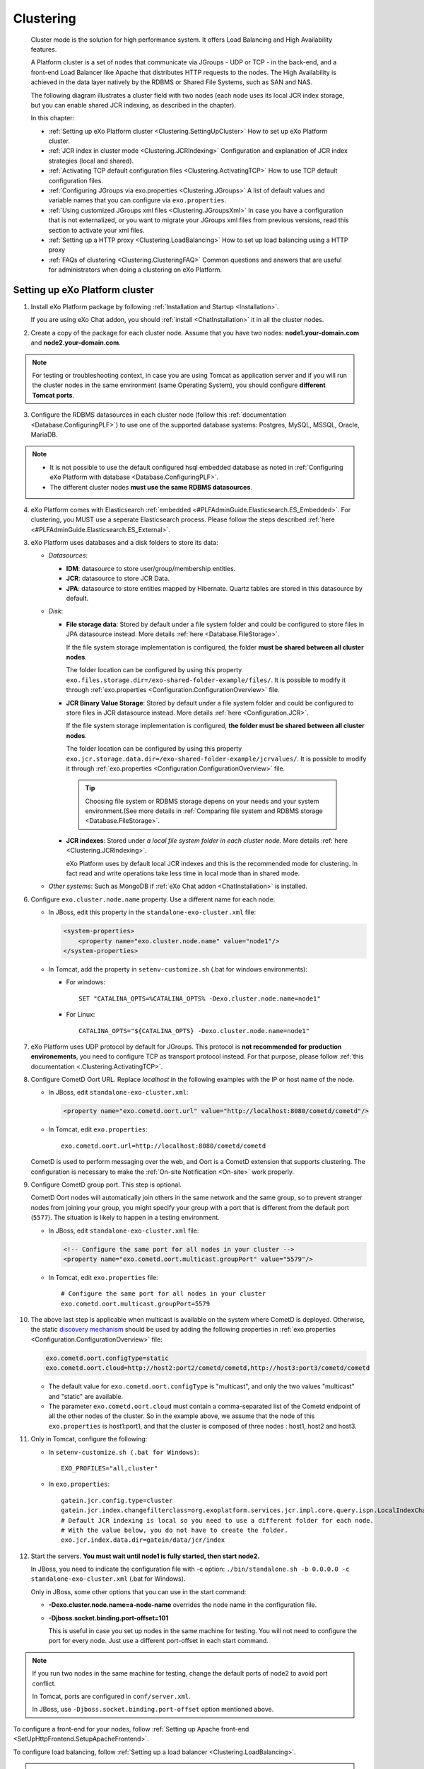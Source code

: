 .. _Clustering:

###########
Clustering
###########


    Cluster mode is the solution for high performance system. It offers
    Load Balancing and High Availability features.

    A Platform cluster is a set of nodes that communicate via JGroups -
    UDP or TCP - in the back-end, and a front-end Load Balancer like
    Apache that distributes HTTP requests to the nodes. The High
    Availability is achieved in the data layer natively by the RDBMS or
    Shared File Systems, such as SAN and NAS.

    The following diagram illustrates a cluster field with two nodes
    (each node uses its local JCR index storage, but you can enable
    shared JCR indexing, as described in the chapter).

    |image0|

    In this chapter:

    -  :ref:`Setting up eXo Platform cluster <Clustering.SettingUpCluster>`
       How to set up eXo Platform cluster.

    -  :ref:`JCR index in cluster mode <Clustering.JCRIndexing>`
       Configuration and explanation of JCR index strategies (local and
       shared).

    -  :ref:`Activating TCP default configuration files <Clustering.ActivatingTCP>`
       How to use TCP default configuration files.

    -  :ref:`Configuring JGroups via exo.properties <Clustering.JGroups>`
       A list of default values and variable names that you can
       configure via ``exo.properties``.

    -  :ref:`Using customized JGroups xml files <Clustering.JGroupsXml>`
       In case you have a configuration that is not externalized, or you
       want to migrate your JGroups xml files from previous versions,
       read this section to activate your xml files.

    -  :ref:`Setting up a HTTP proxy <Clustering.LoadBalancing>`
       How to set up load balancing using a HTTP proxy

    -  :ref:`FAQs of clustering <Clustering.ClusteringFAQ>`
       Common questions and answers that are useful for administrators
       when doing a clustering on eXo Platform.
       
.. _Clustering.SettingUpCluster:

================================
Setting up eXo Platform cluster
================================

1. Install eXo Platform package by following :ref:`Installation and Startup <Installation>`.

   If you are using eXo Chat addon, you should :ref:`install <ChatInstallation>`
   it in all the cluster nodes.

2. Create a copy of the package for each cluster node. Assume that you 
   have two nodes: **node1.your-domain.com** and **node2.your-domain.com**.

.. note:: For testing or troubleshooting context, in case you are using 
          Tomcat as application server and if you will run the cluster 
          nodes in the same environment (same Operating System), you 
          should configure **different Tomcat ports**.

3. Configure the RDBMS datasources in each cluster node (follow this
   :ref:`documentation <Database.ConfiguringPLF>`) to use one of the 
   supported database systems: Postgres, MySQL, MSSQL, Oracle, MariaDB.

.. note:: -  It is not possible to use the default configured hsql embedded database as noted in :ref:`Configuring eXo Platform with database <Database.ConfiguringPLF>`.

		  -  The different cluster nodes **must use the same RDBMS datasources**.

4. eXo Platform comes with Elasticsearch :ref:`embedded <#PLFAdminGuide.Elasticsearch.ES_Embedded>`. 
   For clustering, you MUST use a seperate Elasticsearch process. Please 
   follow the steps described :ref:`here <#PLFAdminGuide.Elasticsearch.ES_External>`.

3. eXo Platform uses databases and a disk folders to store its data:

   -  *Datasources*:

      -  **IDM**: datasource to store user/group/membership entities.

      -  **JCR**: datasource to store JCR Data.

      -  **JPA**: datasource to store entities mapped by Hibernate. Quartz
         tables are stored in this datasource by default.

   -  *Disk*:

      -  **File storage data**: Stored by default under a file system
         folder and could be configured to store files in JPA datasource
         instead. More details :ref:`here <Database.FileStorage>`.

         If the file system storage implementation is configured, the
         folder **must be shared between all cluster nodes**.

         The folder location can be configured by using this property
         ``exo.files.storage.dir=/exo-shared-folder-example/files/``. 
         It is possible to modify it through
         :ref:`exo.properties <Configuration.ConfigurationOverview>` file.

      -  **JCR Binary Value Storage**: Stored by default under a file
         system folder and could be configured to store files in JCR
         datasource instead. More details :ref:`here <Configuration.JCR>`.

         If the file system storage implementation is configured, **the
         folder must be shared between all cluster nodes**.

         The folder location can be configured by using this property
         ``exo.jcr.storage.data.dir=/exo-shared-folder-example/jcrvalues/``.
         It is possible to modify it through
         :ref:`exo.properties <Configuration.ConfigurationOverview>` file.

	.. tip:: Choosing file system or RDBMS storage depens on your needs and your system environment.(See more details in :ref:`Comparing file system and RDBMS storage <Database.FileStorage>`.

      -  **JCR indexes**: Stored under *a local file system folder in each
         cluster node*. More details :ref:`here <Clustering.JCRIndexing>`.

         eXo Platform uses by default local JCR indexes and this is the
         recommended mode for clustering. In fact read and write operations
         take less time in local mode than in shared mode.

   -  *Other systems*: Such as MongoDB if :ref:`eXo Chat addon <ChatInstallation>`
      is installed.
 
6. Configure ``exo.cluster.node.name`` property. Use a different name 
   for each node:

   -  In JBoss, edit this property in the ``standalone-exo-cluster.xml``
      file:

      .. code:: xml

            <system-properties>
                <property name="exo.cluster.node.name" value="node1"/>
            </system-properties>
                           

   -  In Tomcat, add the property in ``setenv-customize.sh`` (.bat for
      windows environments):

      -  For windows:

         ::

             SET "CATALINA_OPTS=%CATALINA_OPTS% -Dexo.cluster.node.name=node1"

      -  For Linux:

         ::

             CATALINA_OPTS="${CATALINA_OPTS} -Dexo.cluster.node.name=node1"

7. eXo Platform uses UDP protocol by default for JGroups. This protocol 
   is **not recommended for production environements**, you need to 
   configure TCP as transport protocol instead. For that purpose, please 
   follow :ref:`this documentation <.Clustering.ActivatingTCP>`.

8. Configure CometD Oort URL. Replace *localhost* in the following 
   examples with the IP or host name of the node.

   -  In JBoss, edit ``standalone-exo-cluster.xml``:

      .. code:: xml

          <property name="exo.cometd.oort.url" value="http://localhost:8080/cometd/cometd"/>

   -  In Tomcat, edit ``exo.properties``:

      ::

          exo.cometd.oort.url=http://localhost:8080/cometd/cometd

   CometD is used to perform messaging over the web, and Oort is a CometD
   extension that supports clustering. The configuration is necessary to
   make the :ref:`On-site Notification <On-site>` work properly.

9. Configure CometD group port. This step is optional.

   CometD Oort nodes will automatically join others in the same network 
   and the same group, so to prevent stranger nodes from joining your 
   group, you might specify your group with a port that is different 
   from the default port (``5577``). The situation is likely to happen 
   in a testing environment.

   -  In JBoss, edit ``standalone-exo-cluster.xml`` file:

      .. code:: xml

          <!-- Configure the same port for all nodes in your cluster -->
          <property name="exo.cometd.oort.multicast.groupPort" value="5579"/>

   -  In Tomcat, edit ``exo.properties`` file:

      ::

          # Configure the same port for all nodes in your cluster
          exo.cometd.oort.multicast.groupPort=5579

10. The above last step is applicable when multicast is available on the
    system where CometD is deployed. Otherwise, the static `discovery mechanism <https://docs.cometd.org/current/reference/#_static_discovery_configuration>`__
    should be used by adding the following properties in :ref:`exo.properties <Configuration.ConfigurationOverview>`
    file:

    .. code:: xml

        exo.cometd.oort.configType=static
        exo.cometd.oort.cloud=http://host2:port2/cometd/cometd,http://host3:port3/cometd/cometd

    -  The default value for ``exo.cometd.oort.configType`` is 
       "multicast", and only the two values "multicast" and "static" are 
       available.

    -  The parameter ``exo.cometd.oort.cloud`` must contain a
       comma-separated list of the Cometd endpoint of all the other 
       nodes of the cluster. So in the example above, we assume that the 
       node of this ``exo.properties`` is host1:port1, and that the 
       cluster is composed of three nodes : host1, host2 and host3.

11. Only in Tomcat, configure the following:

    -  In ``setenv-customize.sh (.bat for Windows)``:

       ::

           EXO_PROFILES="all,cluster"

    -  In ``exo.properties``:

       ::

           gatein.jcr.config.type=cluster
           gatein.jcr.index.changefilterclass=org.exoplatform.services.jcr.impl.core.query.ispn.LocalIndexChangesFilter
           # Default JCR indexing is local so you need to use a different folder for each node.
           # With the value below, you do not have to create the folder.
           exo.jcr.index.data.dir=gatein/data/jcr/index

12. Start the servers. **You must wait until node1 is fully started, 
    then start node2.**

    In JBoss, you need to indicate the configuration file with -c option:
    ``./bin/standalone.sh -b 0.0.0.0 -c standalone-exo-cluster.xml`` 
    (.bat for Windows).

    Only in JBoss, some other options that you can use in the start command:

    -  **-Dexo.cluster.node.name=a-node-name** overrides the node name 
       in the configuration file.

    -  **-Djboss.socket.binding.port-offset=101**

       This is useful in case you set up nodes in the same machine for
       testing. You will not need to configure the port for every node. 
       Just use a different port-offset in each start command.

.. note:: If you run two nodes in the same machine for testing, change the default ports of node2 to avoid port conflict.

		  In Tomcat, ports are configured in ``conf/server.xml``.

		  In JBoss, use ``-Djboss.socket.binding.port-offset`` option mentioned above.

To configure a front-end for your nodes, follow :ref:`Setting up Apache front-end <SetUpHttpFrontend.SetupApacheFrontend>`.

To configure load balancing, follow :ref:`Setting up a load balancer <Clustering.LoadBalancing>`.

.. note:: eXo Platform only supports sticky session mode for clustering (no session replication). This must be configured in the load balancer configuration.
       

.. _Clustering.JCRIndexing:

=========================
JCR index in cluster mode
=========================

.. note:: eXo Platform uses local JCR index by default. You can switch between local index and shared index by configuration.

The local indexing is defaulted for simplifying configuration. Each
strategy has its pros and cons. Here is brief of their characteristics,
but it is strongly recommended you read the given links for better
understanding:

-  **Local indexing**: Each node manages its own local index storage.
   The "documents" (to be indexed) are replicated within nodes.

   "Documents" are Lucene term that means a block of data ready for
   indexing. The same "documents" are replicated between nodes and each
   node locally indexes it, so the local indexes are updated for the
   running nodes.

   There are additional mechanisms for a new node that starts for the
   first time to initiate its local index, and for a node joining the
   cluster after downtime to update its local index.

   Read :ref:`this link <#JCR.QueryHandlerConfiguration.Configuration.Cluster-readyIndexingStrategies.LocalIndex>`
   for details.

-  **Shared indexing**: Every node has read access to a shared index and
   has its own in-memory index. A single "coordinator" node is
   responsible for pulling in-memory indexes and updating the shared
   index.

   It allows searching for newly added content immediately. However,
   there are rare cases that search result is different between nodes
   for a while.

   Read :ref:`this link <#JCR.QueryHandlerConfiguration.Configuration.Cluster-readyIndexingStrategies.SharedIndex>`
   for details.

For LOCAL INDEXING, the index directory should be a local path for each
node. In JBoss it is set already by default:

.. code:: xml

    <property name="exo.jcr.index.data.dir" value="${exo.jcr.data.dir}/index"/>

But for Tomcat, you need to set it yourself, in ``exo.properties`` file:

::

    exo.jcr.index.data.dir=gatein/data/jcr/index

If you want to use a SHARED INDEX for every node:

Enable the profile *cluster-index-shared*.

-  In JBoss, edit
   ``$PLATFORM_JBOSS_HOME/standalone/configuration/standalone-exo-cluster.xml``:

   .. code:: xml

       <property name="exo.profiles" value="all,cluster,cluster-index-shared"/>

-  In Tomcat, edit ``setenv-customize.sh`` (.bat for Windows, see
   :ref:`Customizing environment variables <CustomizingEnvironmentVariables>`):

   ::

       EXO_PROFILES="all,cluster,cluster-index-shared"

Set the index directory (``exo.jcr.index.data.dir``) to a network
sharing path.

-  In JBoss, edit
   ``$PLATFORM_JBOSS_HOME/standalone/configuration/standalone-exo-cluster.xml``:

   .. code:: xml

       <property name="exo.jcr.index.data.dir" value="${exo.shared.dir}/jcr/index"/>

-  In Tomcat, if you do not configure it, ``exo.jcr.index.data.dir`` is
   already set to a sub-folder of the shared directory ``EXO_DATA_DIR``.
   It is done in ``setenv.*``:

   ::

       CATALINA_OPTS="$CATALINA_OPTS -Dexo.jcr.index.data.dir=\"${EXO_DATA_DIR}/jcr/index\""

   You can override it in ``exo.properties``:

   ::

       exo.jcr.index.data.dir=/path/of/a/shared/folder/for/all/nodes

.. _Clustering.ActivatingTCP:

==========================================
Activating TCP default configuration files
==========================================

The default protocol for JGroups is UDP. However, TCP is still
pre-configured in
``platform-extension-config.jar!/conf/platform/jgroups`` and you can
simply activate it.

The files contain externalized variable names and default values for
TCP. In case you want to use TCP instead of UDP, it is recommended that
you activate those files and, if you need to, change the default
settings via ``exo.properties``. See :ref:`Configuration overview <Configuration.ConfigurationOverview>` 
for the ``exo.properties`` file.

To activate TCP default configuration files, enable the profile
``cluster-jgroups-tcp``:

-  In JBoss, edit ``standalone-exo-cluster.xml``:

   .. code:: xml

       <system-properties>
           ...
           <property name="exo.profiles" value="all,cluster,cluster-jgroups-tcp"/>
           ...
       </system-properties>

-  In Tomcat, edit ``setenv-customize.sh`` (.bat for Windows, see :ref:`Customizing environment variables <CustomizingEnvironmentVariables>`):

   ::

       EXO_PROFILES="all,cluster,cluster-jgroups-tcp"

When switching to use TCP instead of UDP, you need to add some
properties in ``exo.properties``:

::

    # Assume node1 is 192.168.1.100 and node2 is 192.168.1.101. Here is configuration for node1:

    exo.jcr.cluster.jgroups.tcp.bind_addr=192.168.1.100
    exo.jcr.cluster.jgroups.tcpping.initial_hosts=192.168.1.100[7800],192.168.1.101[7800]

    exo.idm.cluster.jgroups.tcp.bind_addr=192.168.1.100
    exo.idm.cluster.jgroups.tcpping.initial_hosts=192.168.1.100[7900],192.168.1.101[7900]


.. _Clustering.JGroups:

======================================
Configuring JGroups via exo.properties
======================================

JGroups configuration is externalized for both JCR and IDM. In this
section you find a list of default values and externalized variables
that you can configure via ``exo.properties``. See :ref:`Configuration overview <Configuration.ConfigurationOverview>`
for the ``exo.properties`` file.

It is recommended you configure JGroups via ``exo.properties``. Only
when the variables are not enough, or when migrating from previous
versions you want to re-use your JGroups xml files, you will customize
JGroups xml files as described in :ref:`next section <Clustering.JGroupsXml>`.

.. _Clustering.JGroups.JCR.UDP:

UDP configuration for JCR
~~~~~~~~~~~~~~~~~~~~~~~~~~~

+-----------------------+--------------+---------------------------------------+
| JGroups name          | Default      | eXo variable                          |
|                       | value        |                                       |
+=======================+==============+=======================================+
| **UDP**               |              |                                       |
+-----------------------+--------------+---------------------------------------+
| singleton\_name       | exo-transpor | exo.jcr.cluster.jgroups.udp.singleton |
|                       | t-udp        | \_name                                |
+-----------------------+--------------+---------------------------------------+
| bind\_addr            | 127.0.0.1    | exo.jcr.cluster.jgroups.udp.bind\_add |
|                       |              | r                                     |
+-----------------------+--------------+---------------------------------------+
| bind\_port            | 16600        | exo.jcr.cluster.jgroups.udp.bind\_por |
|                       |              | t                                     |
+-----------------------+--------------+---------------------------------------+
| mcast\_addr           | 228.10.10.10 | exo.jcr.cluster.jgroups.udp.mcast\_ad |
|                       |              | dr                                    |
+-----------------------+--------------+---------------------------------------+
| mcast\_port           | 17600        | exo.jcr.cluster.jgroups.udp.mcast\_po |
|                       |              | rt                                    |
+-----------------------+--------------+---------------------------------------+
| tos                   | 8            | exo.jcr.cluster.jgroups.udp.tos       |
+-----------------------+--------------+---------------------------------------+
| ucast\_recv\_buf\_siz | 20000000     | exo.jcr.cluster.jgroups.udp.ucast\_re |
| e                     |              | cv\_buf\_size                         |
+-----------------------+--------------+---------------------------------------+
| ucast\_send\_buf\_siz | 640000       | exo.jcr.cluster.jgroups.udp.ucast\_se |
| e                     |              | nd\_buf\_size                         |
+-----------------------+--------------+---------------------------------------+
| mcast\_recv\_buf\_siz | 25000000     | exo.jcr.cluster.jgroups.udp.mcast\_re |
| e                     |              | cv\_buf\_size                         |
+-----------------------+--------------+---------------------------------------+
| mcast\_send\_buf\_siz | 640000       | exo.jcr.cluster.jgroups.udp.mcast\_se |
| e                     |              | nd\_buf\_size                         |
+-----------------------+--------------+---------------------------------------+
| loopback              | false        | exo.jcr.cluster.jgroups.udp.loopback  |
+-----------------------+--------------+---------------------------------------+
| discard\_incompatible | true         | exo.jcr.cluster.jgroups.udp.discard\_ |
| \_packets             |              | incompatible\_packets                 |
+-----------------------+--------------+---------------------------------------+
| max\_bundle\_size     | 64000        | exo.jcr.cluster.jgroups.udp.max\_bund |
|                       |              | le\_size                              |
+-----------------------+--------------+---------------------------------------+
| max\_bundle\_timeout  | 30           | exo.jcr.cluster.jgroups.udp.max\_bund |
|                       |              | le\_timeout                           |
+-----------------------+--------------+---------------------------------------+
| use\_incoming\_packet | true         | exo.jcr.cluster.jgroups.udp.use\_inco |
| \_handler             |              | ming\_packet\_handler                 |
+-----------------------+--------------+---------------------------------------+
| ip\_ttl               | 2            | exo.jcr.cluster.jgroups.udp.ip\_ttl   |
+-----------------------+--------------+---------------------------------------+
| enable\_bundling      | false        | exo.jcr.cluster.jgroups.udp.enable\_b |
|                       |              | undling                               |
+-----------------------+--------------+---------------------------------------+
| enable\_diagnostics   | true         | exo.jcr.cluster.jgroups.udp.enable\_d |
|                       |              | iagnostics                            |
+-----------------------+--------------+---------------------------------------+
| diagnostics\_addr     | 224.0.75.75  | exo.jcr.cluster.jgroups.udp.diagnosti |
|                       |              | cs\_addr                              |
+-----------------------+--------------+---------------------------------------+
| diagnostics\_port     | 7500         | exo.jcr.cluster.jgroups.udp.diagnosti |
|                       |              | cs\_port                              |
+-----------------------+--------------+---------------------------------------+
| thread\_naming\_patte | cl           | exo.jcr.cluster.jgroups.udp.thread\_n |
| rn                    |              | aming\_pattern                        |
+-----------------------+--------------+---------------------------------------+
| use\_concurrent\_stac | true         | exo.jcr.cluster.jgroups.udp.use\_conc |
| k                     |              | urrent\_stack                         |
+-----------------------+--------------+---------------------------------------+
| thread\_pool.enabled  | true         | exo.jcr.cluster.jgroups.udp.thread\_p |
|                       |              | ool.enabled                           |
+-----------------------+--------------+---------------------------------------+
| thread\_pool.min\_thr | 10           | exo.jcr.cluster.jgroups.udp.thread\_p |
| eads                  |              | ool.min\_threads                      |
+-----------------------+--------------+---------------------------------------+
| thread\_pool.max\_thr | 1000         | exo.jcr.cluster.jgroups.udp.thread\_p |
| eads                  |              | ool.max\_threads                      |
+-----------------------+--------------+---------------------------------------+
| thread\_pool.keep\_al | 5000         | exo.jcr.cluster.jgroups.udp.thread\_p |
| ive\_time             |              | ool.keep\_alive\_time                 |
+-----------------------+--------------+---------------------------------------+
| thread\_pool.queue\_e | true         | exo.jcr.cluster.jgroups.udp.thread\_p |
| nabled                |              | ool.queue\_enabled                    |
+-----------------------+--------------+---------------------------------------+
| thread\_pool.queue\_m | 1000         | exo.jcr.cluster.jgroups.udp.thread\_p |
| ax\_size              |              | ool.queue\_max\_size                  |
+-----------------------+--------------+---------------------------------------+
| thread\_pool.rejectio | discard      | exo.jcr.cluster.jgroups.udp.thread\_p |
| n\_policy             |              | ool.rejection\_policy                 |
+-----------------------+--------------+---------------------------------------+
| oob\_thread\_pool.ena | true         | exo.jcr.cluster.jgroups.udp.oob\_thre |
| bled                  |              | ad\_pool.enabled                      |
+-----------------------+--------------+---------------------------------------+
| oob\_thread\_pool.min | 5            | exo.jcr.cluster.jgroups.udp.oob\_thre |
| \_threads             |              | ad\_pool.min\_threads                 |
+-----------------------+--------------+---------------------------------------+
| oob\_thread\_pool.max | 1000         | exo.jcr.cluster.jgroups.udp.oob\_thre |
| \_threads             |              | ad\_pool.max\_threads                 |
+-----------------------+--------------+---------------------------------------+
| oob\_thread\_pool.kee | 5000         | exo.jcr.cluster.jgroups.udp.oob\_thre |
| p\_alive\_time        |              | ad\_pool.keep\_alive\_time            |
+-----------------------+--------------+---------------------------------------+
| oob\_thread\_pool.que | false        | exo.jcr.cluster.jgroups.udp.oob\_thre |
| ue\_enabled           |              | ad\_pool.queue\_enabled               |
+-----------------------+--------------+---------------------------------------+
| oob\_thread\_pool.que | 1000         | exo.jcr.cluster.jgroups.udp.oob\_thre |
| ue\_max\_size         |              | ad\_pool.queue\_max\_size             |
+-----------------------+--------------+---------------------------------------+
| oob\_thread\_pool.rej | Run          | exo.jcr.cluster.jgroups.udp.oob\_thre |
| ection\_policy        |              | ad\_pool.rejection\_policy            |
+-----------------------+--------------+---------------------------------------+
| **PING**              |              |                                       |
+-----------------------+--------------+---------------------------------------+
| timeout               | 2000         | exo.jcr.cluster.jgroups.ping.timeout  |
+-----------------------+--------------+---------------------------------------+
| num\_initial\_members | 1            | exo.jcr.cluster.jgroups.ping.num\_ini |
|                       |              | tial\_members                         |
+-----------------------+--------------+---------------------------------------+
| **MERGE2**            |              |                                       |
+-----------------------+--------------+---------------------------------------+
| max\_interval         | 30000        | exo.jcr.cluster.jgroups.merge2.max\_i |
|                       |              | nterval                               |
+-----------------------+--------------+---------------------------------------+
| min\_interval         | 10000        | exo.jcr.cluster.jgroups.merge2.min\_i |
|                       |              | nterval                               |
+-----------------------+--------------+---------------------------------------+
| **FD**                |              |                                       |
+-----------------------+--------------+---------------------------------------+
| timeout               | 10000        | exo.jcr.cluster.jgroups.fd.timeout    |
+-----------------------+--------------+---------------------------------------+
| max\_tries            | 5            | exo.jcr.cluster.jgroups.fd.max\_tries |
+-----------------------+--------------+---------------------------------------+
| shun                  | true         | exo.jcr.cluster.jgroups.fd.shun       |
+-----------------------+--------------+---------------------------------------+
| **VERIFY\_SUSPECT**   |              |                                       |
+-----------------------+--------------+---------------------------------------+
| timeout               | 1500         | exo.jcr.cluster.jgroups.verify\_suspe |
|                       |              | ct.timeout                            |
+-----------------------+--------------+---------------------------------------+
| **pbcast.NAKACK**     |              |                                       |
+-----------------------+--------------+---------------------------------------+
| use\_stats\_for\_retr | false        | exo.jcr.cluster.jgroups.pbcast.nakack |
| ansmission            |              | .use\_stats\_for\_retransmission      |
+-----------------------+--------------+---------------------------------------+
| exponential\_backoff  | 150          | exo.jcr.cluster.jgroups.pbcast.nakack |
|                       |              | .exponential\_backoff                 |
+-----------------------+--------------+---------------------------------------+
| use\_mcast\_xmit      | true         | exo.jcr.cluster.jgroups.pbcast.nakack |
|                       |              | .use\_mcast\_xmit                     |
+-----------------------+--------------+---------------------------------------+
| gc\_lag               | 0            | exo.jcr.cluster.jgroups.pbcast.nakack |
|                       |              | .gc\_lag                              |
+-----------------------+--------------+---------------------------------------+
| retransmit\_timeout   | 50,300,600,1 | exo.jcr.cluster.jgroups.pbcast.nakack |
|                       | 200          | .retransmit\_timeout                  |
+-----------------------+--------------+---------------------------------------+
| discard\_delivered\_m | true         | exo.jcr.cluster.jgroups.pbcast.nakack |
| sgs                   |              | .discard\_delivered\_msgs             |
+-----------------------+--------------+---------------------------------------+
| **UNICAST**           |              |                                       |
+-----------------------+--------------+---------------------------------------+
| timeout               | 300,600,1200 | exo.jcr.cluster.jgroups.unicast.timeo |
|                       |              | ut                                    |
+-----------------------+--------------+---------------------------------------+
| **pbcast.STABLE**     |              |                                       |
+-----------------------+--------------+---------------------------------------+
| stability\_delay      | 1000         | exo.jcr.cluster.jgroups.pbcast.stable |
|                       |              | .stability\_delay                     |
+-----------------------+--------------+---------------------------------------+
| desired\_avg\_gossip  | 50000        | exo.jcr.cluster.jgroups.pbcast.stable |
|                       |              | .desired\_avg\_gossip                 |
+-----------------------+--------------+---------------------------------------+
| max\_bytes            | 1000000      | exo.jcr.cluster.jgroups.pbcast.stable |
|                       |              | .max\_bytes                           |
+-----------------------+--------------+---------------------------------------+
| **VIEW\_SYNC**        |              |                                       |
+-----------------------+--------------+---------------------------------------+
| avg\_send\_interval   | 60000        | exo.jcr.cluster.jgroups.view\_sync.av |
|                       |              | g\_send\_interval                     |
+-----------------------+--------------+---------------------------------------+
| **pbcast.GMS**        |              |                                       |
+-----------------------+--------------+---------------------------------------+
| print\_local\_addr    | true         | exo.jcr.cluster.jgroups.pbcast.gms.pr |
|                       |              | int\_local\_addr                      |
+-----------------------+--------------+---------------------------------------+
| join\_timeout         | 3000         | exo.jcr.cluster.jgroups.pbcast.gms.jo |
|                       |              | in\_timeout                           |
+-----------------------+--------------+---------------------------------------+
| shun                  | false        | exo.jcr.cluster.jgroups.pbcast.gms.sh |
|                       |              | un                                    |
+-----------------------+--------------+---------------------------------------+
| view\_bundling        | true         | exo.jcr.cluster.jgroups.pbcast.gms.vi |
|                       |              | ew\_bundling                          |
+-----------------------+--------------+---------------------------------------+
| **FC**                |              |                                       |
+-----------------------+--------------+---------------------------------------+
| max\_credits          | 500000       | exo.jcr.cluster.jgroups.fc.max\_credi |
|                       |              | ts                                    |
+-----------------------+--------------+---------------------------------------+
| min\_threshold        | 0.20         | exo.jcr.cluster.jgroups.fc.min\_thres |
|                       |              | hold                                  |
+-----------------------+--------------+---------------------------------------+
| **FRAG2**             |              |                                       |
+-----------------------+--------------+---------------------------------------+
| frag\_size            | 60000        | exo.jcr.cluster.jgroups.frag2.frag\_s |
|                       |              | ize                                   |
+-----------------------+--------------+---------------------------------------+

.. _Clustering.JGroups.JCR.TCP:

TCP configuration for JCR
~~~~~~~~~~~~~~~~~~~~~~~~~~~

See how to activate TCP default configuration in :ref:`Activating TCP default configuration files <Clustering.ActivatingTCP>`.

+-----------------------+--------------+---------------------------------------+
| JGroups name          | Default      | eXo variable                          |
|                       | value        |                                       |
+=======================+==============+=======================================+
| **TCP**               |              |                                       |
+-----------------------+--------------+---------------------------------------+
| singleton\_name       | exo-transpor | exo.jcr.cluster.jgroups.tcp.singleton |
|                       | t-tcp        | \_name                                |
+-----------------------+--------------+---------------------------------------+
| bind\_addr            | 127.0.0.1    | exo.jcr.cluster.jgroups.tcp.bind\_add |
|                       |              | r                                     |
+-----------------------+--------------+---------------------------------------+
| start\_port           | 7800         | exo.jcr.cluster.jgroups.tcp.start\_po |
|                       |              | rt                                    |
+-----------------------+--------------+---------------------------------------+
| loopback              | true         | exo.jcr.cluster.jgroups.tcp.loopback  |
+-----------------------+--------------+---------------------------------------+
| recv\_buf\_size       | 20000000     | exo.jcr.cluster.jgroups.tcp.recv\_buf |
|                       |              | \_size                                |
+-----------------------+--------------+---------------------------------------+
| send\_buf\_size       | 640000       | exo.jcr.cluster.jgroups.tcp.send\_buf |
|                       |              | \_size                                |
+-----------------------+--------------+---------------------------------------+
| discard\_incompatible | true         | exo.jcr.cluster.jgroups.tcp.discard\_ |
| \_packets             |              | incompatible\_packets                 |
+-----------------------+--------------+---------------------------------------+
| max\_bundle\_size     | 64000        | exo.jcr.cluster.jgroups.tcp.max\_bund |
|                       |              | le\_size                              |
+-----------------------+--------------+---------------------------------------+
| max\_bundle\_timeout  | 30           | exo.jcr.cluster.jgroups.tcp.max\_bund |
|                       |              | le\_timeout                           |
+-----------------------+--------------+---------------------------------------+
| use\_incoming\_packet | true         | exo.jcr.cluster.jgroups.tcp.use\_inco |
| \_handler             |              | ming\_packet\_handler                 |
+-----------------------+--------------+---------------------------------------+
| enable\_bundling      | true         | exo.jcr.cluster.jgroups.tcp.enable\_b |
|                       |              | undling                               |
+-----------------------+--------------+---------------------------------------+
| use\_send\_queues     | true         | exo.jcr.cluster.jgroups.tcp.use\_send |
|                       |              | \_queues                              |
+-----------------------+--------------+---------------------------------------+
| sock\_conn\_timeout   | 300          | exo.jcr.cluster.jgroups.tcp.sock\_con |
|                       |              | n\_timeout                            |
+-----------------------+--------------+---------------------------------------+
| skip\_suspected\_memb | true         | exo.jcr.cluster.jgroups.tcp.skip\_sus |
| ers                   |              | pected\_members                       |
+-----------------------+--------------+---------------------------------------+
| use\_concurrent\_stac | true         | exo.jcr.cluster.jgroups.tcp.use\_conc |
| k                     |              | urrent\_stack                         |
+-----------------------+--------------+---------------------------------------+
| thread\_pool.enabled  | true         | exo.jcr.cluster.jgroups.tcp.thread\_p |
|                       |              | ool.enabled                           |
+-----------------------+--------------+---------------------------------------+
| thread\_pool.min\_thr | 10           | exo.jcr.cluster.jgroups.tcp.thread\_p |
| eads                  |              | ool.min\_threads                      |
+-----------------------+--------------+---------------------------------------+
| thread\_pool.max\_thr | 100          | exo.jcr.cluster.jgroups.tcp.thread\_p |
| eads                  |              | ool.max\_threads                      |
+-----------------------+--------------+---------------------------------------+
| thread\_pool.keep\_al | 60000        | exo.jcr.cluster.jgroups.tcp.thread\_p |
| ive\_time             |              | ool.keep\_alive\_time                 |
+-----------------------+--------------+---------------------------------------+
| thread\_pool.queue\_e | true         | exo.jcr.cluster.jgroups.tcp.thread\_p |
| nabled                |              | ool.queue\_enabled                    |
+-----------------------+--------------+---------------------------------------+
| thread\_pool.queue\_m | 1000         | exo.jcr.cluster.jgroups.tcp.thread\_p |
| ax\_size              |              | ool.queue\_max\_size                  |
+-----------------------+--------------+---------------------------------------+
| thread\_pool.rejectio | Discard      | exo.jcr.cluster.jgroups.tcp.thread\_p |
| n\_policy             |              | ool.rejection\_policy                 |
+-----------------------+--------------+---------------------------------------+
| oob\_thread\_pool.ena | true         | exo.jcr.cluster.jgroups.tcp.oob\_thre |
| bled                  |              | ad\_pool.enabled                      |
+-----------------------+--------------+---------------------------------------+
| oob\_thread\_pool.min | 10           | exo.jcr.cluster.jgroups.tcp.oob\_thre |
| \_threads             |              | ad\_pool.min\_threads                 |
+-----------------------+--------------+---------------------------------------+
| oob\_thread\_pool.max | 100          | exo.jcr.cluster.jgroups.tcp.oob\_thre |
| \_threads             |              | ad\_pool.max\_threads                 |
+-----------------------+--------------+---------------------------------------+
| oob\_thread\_pool.kee | 60000        | exo.jcr.cluster.jgroups.tcp.oob\_thre |
| p\_alive\_time        |              | ad\_pool.keep\_alive\_time            |
+-----------------------+--------------+---------------------------------------+
| oob\_thread\_pool.que | false        | exo.jcr.cluster.jgroups.tcp.oob\_thre |
| ue\_enabled           |              | ad\_pool.queue\_enabled               |
+-----------------------+--------------+---------------------------------------+
| oob\_thread\_pool.que | 1000         | exo.jcr.cluster.jgroups.tcp.oob\_thre |
| ue\_max\_size         |              | ad\_pool.queue\_max\_size             |
+-----------------------+--------------+---------------------------------------+
| oob\_thread\_pool.rej | Discard      | exo.jcr.cluster.jgroups.tcp.oob\_thre |
| ection\_policy        |              | ad\_pool.rejection\_policy            |
+-----------------------+--------------+---------------------------------------+
| **TCPPING**           |              |                                       |
+-----------------------+--------------+---------------------------------------+
| timeout               | 3000         | exo.jcr.cluster.jgroups.tcpping.timeo |
|                       |              | ut                                    |
+-----------------------+--------------+---------------------------------------+
| initial\_hosts        | localhost[78 | exo.jcr.cluster.jgroups.tcpping.initi |
|                       | 00]          | al\_hosts                             |
+-----------------------+--------------+---------------------------------------+
| port\_range           | 0            | exo.jcr.cluster.jgroups.tcpping.port\ |
|                       |              | _range                                |
+-----------------------+--------------+---------------------------------------+
| num\_initial\_members | 1            | exo.jcr.cluster.jgroups.tcpping.num\_ |
|                       |              | initial\_members                      |
+-----------------------+--------------+---------------------------------------+
| **MERGE2**            |              |                                       |
+-----------------------+--------------+---------------------------------------+
| max\_interval         | 100000       | exo.jcr.cluster.jgroups.merge2.max\_i |
|                       |              | nterval                               |
+-----------------------+--------------+---------------------------------------+
| min\_interval         | 20000        | exo.jcr.cluster.jgroups.merge2.min\_i |
|                       |              | nterval                               |
+-----------------------+--------------+---------------------------------------+
| **FD**                |              |                                       |
+-----------------------+--------------+---------------------------------------+
| timeout               | 10000        | exo.jcr.cluster.jgroups.fd.timeout    |
+-----------------------+--------------+---------------------------------------+
| max\_tries            | 5            | exo.jcr.cluster.jgroups.fd.max\_tries |
+-----------------------+--------------+---------------------------------------+
| shun                  | true         | exo.jcr.cluster.jgroups.fd.shun       |
+-----------------------+--------------+---------------------------------------+
| **VERIFY\_SUSPECT**   |              |                                       |
+-----------------------+--------------+---------------------------------------+
| timeout               | 1500         | exo.jcr.cluster.jgroups.verify\_suspe |
|                       |              | ct.timeout                            |
+-----------------------+--------------+---------------------------------------+
| **pbcast.NAKACK**     |              |                                       |
+-----------------------+--------------+---------------------------------------+
| use\_mcast\_xmit      | false        | exo.jcr.cluster.jgroups.pbcast.nakack |
|                       |              | .use\_mcast\_xmit                     |
+-----------------------+--------------+---------------------------------------+
| gc\_lag               | 0            | exo.jcr.cluster.jgroups.pbcast.nakack |
|                       |              | .gc\_lag                              |
+-----------------------+--------------+---------------------------------------+
| retransmit\_timeout   | 300,600,1200 | exo.jcr.cluster.jgroups.pbcast.nakack |
|                       | ,2400,4800   | .retransmit\_timeout                  |
+-----------------------+--------------+---------------------------------------+
| discard\_delivered\_m | true         | exo.jcr.cluster.jgroups.pbcast.nakack |
| sgs                   |              | .discard\_delivered\_msgs             |
+-----------------------+--------------+---------------------------------------+
| **UNICAST**           |              |                                       |
+-----------------------+--------------+---------------------------------------+
| timeout               | 300,600,1200 | exo.jcr.cluster.jgroups.unicast.timeo |
|                       |              | ut                                    |
+-----------------------+--------------+---------------------------------------+
| **pbcast.STABLE**     |              |                                       |
+-----------------------+--------------+---------------------------------------+
| stability\_delay      | 1000         | exo.jcr.cluster.jgroups.pbcast.stable |
|                       |              | .stability\_delay                     |
+-----------------------+--------------+---------------------------------------+
| desired\_avg\_gossip  | 50000        | exo.jcr.cluster.jgroups.pbcast.stable |
|                       |              | .desired\_avg\_gossip                 |
+-----------------------+--------------+---------------------------------------+
| max\_bytes            | 1m           | exo.jcr.cluster.jgroups.pbcast.stable |
|                       |              | .max\_bytes                           |
+-----------------------+--------------+---------------------------------------+
| **VIEW\_SYNC**        |              |                                       |
+-----------------------+--------------+---------------------------------------+
| avg\_send\_interval   | 60000        | exo.jcr.cluster.jgroups.view\_sync.av |
|                       |              | g\_send\_interval                     |
+-----------------------+--------------+---------------------------------------+
| **pbcast.GMS**        |              |                                       |
+-----------------------+--------------+---------------------------------------+
| print\_local\_addr    | true         | exo.jcr.cluster.jgroups.pbcast.gms.pr |
|                       |              | int\_local\_addr                      |
+-----------------------+--------------+---------------------------------------+
| join\_timeout         | 3000         | exo.jcr.cluster.jgroups.pbcast.gms.jo |
|                       |              | in\_timeout                           |
+-----------------------+--------------+---------------------------------------+
| shun                  | true         | exo.jcr.cluster.jgroups.pbcast.gms.sh |
|                       |              | un                                    |
+-----------------------+--------------+---------------------------------------+
| view\_bundling        | true         | exo.jcr.cluster.jgroups.pbcast.gms.vi |
|                       |              | ew\_bundling                          |
+-----------------------+--------------+---------------------------------------+
| **FC**                |              |                                       |
+-----------------------+--------------+---------------------------------------+
| max\_credits          | 2000000      | exo.jcr.cluster.jgroups.fc.max\_credi |
|                       |              | ts                                    |
+-----------------------+--------------+---------------------------------------+
| min\_threshold        | 0.10         | exo.jcr.cluster.jgroups.fc.min\_thres |
|                       |              | hold                                  |
+-----------------------+--------------+---------------------------------------+
| **FRAG2**             |              |                                       |
+-----------------------+--------------+---------------------------------------+
| frag\_size            | 60000        | exo.jcr.cluster.jgroups.frag2.frag\_s |
|                       |              | ize                                   |
+-----------------------+--------------+---------------------------------------+

.. _Clustering.JGroups.IDM.UDP:

UDP configuration for IDM
~~~~~~~~~~~~~~~~~~~~~~~~~~~

+-----------------------+--------------+---------------------------------------+
| JGroups name          | Default      | eXo variable                          |
|                       | value        |                                       |
+=======================+==============+=======================================+
| **UDP**               |              |                                       |
+-----------------------+--------------+---------------------------------------+
| singleton\_name       | idm-transpor | exo.idm.cluster.jgroups.udp.singleton |
|                       | t-udp        | \_name                                |
+-----------------------+--------------+---------------------------------------+
| bind\_addr            | 127.0.0.1    | exo.idm.cluster.jgroups.udp.bind\_add |
|                       |              | r                                     |
+-----------------------+--------------+---------------------------------------+
| bind\_port            | 26600        | exo.idm.cluster.jgroups.udp.bind\_por |
|                       |              | t                                     |
+-----------------------+--------------+---------------------------------------+
| mcast\_addr           | 228.10.10.10 | exo.idm.cluster.jgroups.udp.mcast\_ad |
|                       |              | dr                                    |
+-----------------------+--------------+---------------------------------------+
| mcast\_port           | 27600        | exo.idm.cluster.jgroups.udp.mcast\_po |
|                       |              | rt                                    |
+-----------------------+--------------+---------------------------------------+
| tos                   | 8            | exo.idm.cluster.jgroups.udp.tos       |
+-----------------------+--------------+---------------------------------------+
| ucast\_recv\_buf\_siz | 20m          | exo.idm.cluster.jgroups.udp.ucast\_re |
| e                     |              | cv\_buf\_size                         |
+-----------------------+--------------+---------------------------------------+
| ucast\_send\_buf\_siz | 640k         | exo.idm.cluster.jgroups.udp.ucast\_se |
| e                     |              | nd\_buf\_size                         |
+-----------------------+--------------+---------------------------------------+
| mcast\_recv\_buf\_siz | 25m          | exo.idm.cluster.jgroups.udp.mcast\_re |
| e                     |              | cv\_buf\_size                         |
+-----------------------+--------------+---------------------------------------+
| mcast\_send\_buf\_siz | 640k         | exo.idm.cluster.jgroups.udp.mcast\_se |
| e                     |              | nd\_buf\_size                         |
+-----------------------+--------------+---------------------------------------+
| loopback              | true         | exo.idm.cluster.jgroups.udp.loopback  |
+-----------------------+--------------+---------------------------------------+
| discard\_incompatible | true         | exo.idm.cluster.jgroups.udp.discard\_ |
| \_packets             |              | incompatible\_packets                 |
+-----------------------+--------------+---------------------------------------+
| max\_bundle\_size     | 64000        | exo.idm.cluster.jgroups.udp.max\_bund |
|                       |              | le\_size                              |
+-----------------------+--------------+---------------------------------------+
| max\_bundle\_timeout  | 30           | exo.idm.cluster.jgroups.udp.max\_bund |
|                       |              | le\_timeout                           |
+-----------------------+--------------+---------------------------------------+
| ip\_ttl               | 2            | exo.idm.cluster.jgroups.udp.ip\_ttl   |
+-----------------------+--------------+---------------------------------------+
| enable\_bundling      | true         | exo.idm.cluster.jgroups.udp.enable\_b |
|                       |              | undling                               |
+-----------------------+--------------+---------------------------------------+
| enable\_diagnostics   | true         | exo.idm.cluster.jgroups.udp.enable\_d |
|                       |              | iagnostics                            |
+-----------------------+--------------+---------------------------------------+
| diagnostics\_addr     | 224.0.75.75  | exo.idm.cluster.jgroups.udp.diagnosti |
|                       |              | cs\_addr                              |
+-----------------------+--------------+---------------------------------------+
| diagnostics\_port     | 7500         | exo.idm.cluster.jgroups.udp.diagnosti |
|                       |              | cs\_port                              |
+-----------------------+--------------+---------------------------------------+
| thread\_naming\_patte | pl           | exo.idm.cluster.jgroups.udp.thread\_n |
| rn                    |              | aming\_pattern                        |
+-----------------------+--------------+---------------------------------------+
| thread\_pool.enabled  | true         | exo.idm.cluster.jgroups.udp.thread\_p |
|                       |              | ool.enabled                           |
+-----------------------+--------------+---------------------------------------+
| thread\_pool.min\_thr | 20           | exo.idm.cluster.jgroups.udp.thread\_p |
| eads                  |              | ool.min\_threads                      |
+-----------------------+--------------+---------------------------------------+
| thread\_pool.max\_thr | 300          | exo.idm.cluster.jgroups.udp.thread\_p |
| eads                  |              | ool.max\_threads                      |
+-----------------------+--------------+---------------------------------------+
| thread\_pool.keep\_al | 5000         | exo.idm.cluster.jgroups.udp.thread\_p |
| ive\_time             |              | ool.keep\_alive\_time                 |
+-----------------------+--------------+---------------------------------------+
| thread\_pool.queue\_e | true         | exo.idm.cluster.jgroups.udp.thread\_p |
| nabled                |              | ool.queue\_enabled                    |
+-----------------------+--------------+---------------------------------------+
| thread\_pool.queue\_m | 1000         | exo.idm.cluster.jgroups.udp.thread\_p |
| ax\_size              |              | ool.queue\_max\_size                  |
+-----------------------+--------------+---------------------------------------+
| thread\_pool.rejectio | Discard      | exo.idm.cluster.jgroups.udp.thread\_p |
| n\_policy             |              | ool.rejection\_policy                 |
+-----------------------+--------------+---------------------------------------+
| oob\_thread\_pool.ena | true         | exo.idm.cluster.jgroups.udp.oob\_thre |
| bled                  |              | ad\_pool.enabled                      |
+-----------------------+--------------+---------------------------------------+
| oob\_thread\_pool.min | 20           | exo.idm.cluster.jgroups.udp.oob\_thre |
| \_threads             |              | ad\_pool.min\_threads                 |
+-----------------------+--------------+---------------------------------------+
| oob\_thread\_pool.max | 300          | exo.idm.cluster.jgroups.udp.oob\_thre |
| \_threads             |              | ad\_pool.max\_threads                 |
+-----------------------+--------------+---------------------------------------+
| oob\_thread\_pool.kee | 1000         | exo.idm.cluster.jgroups.udp.oob\_thre |
| p\_alive\_time        |              | ad\_pool.keep\_alive\_time            |
+-----------------------+--------------+---------------------------------------+
| oob\_thread\_pool.que | false        | exo.idm.cluster.jgroups.udp.oob\_thre |
| ue\_enabled           |              | ad\_pool.queue\_enabled               |
+-----------------------+--------------+---------------------------------------+
| oob\_thread\_pool.que | 100          | exo.idm.cluster.jgroups.udp.oob\_thre |
| ue\_max\_size         |              | ad\_pool.queue\_max\_size             |
+-----------------------+--------------+---------------------------------------+
| oob\_thread\_pool.rej | Discard      | exo.idm.cluster.jgroups.udp.oob\_thre |
| ection\_policy        |              | ad\_pool.rejection\_policy            |
+-----------------------+--------------+---------------------------------------+
| **PING**              |              |                                       |
+-----------------------+--------------+---------------------------------------+
| timeout               | 2000         | exo.idm.cluster.jgroups.ping.timeout  |
+-----------------------+--------------+---------------------------------------+
| num\_initial\_members | 1            | exo.idm.cluster.jgroups.ping.num\_ini |
|                       |              | tial\_members                         |
+-----------------------+--------------+---------------------------------------+
| **MERGE2**            |              |                                       |
+-----------------------+--------------+---------------------------------------+
| max\_interval         | 100000       | exo.idm.cluster.jgroups.merge2.max\_i |
|                       |              | nterval                               |
+-----------------------+--------------+---------------------------------------+
| min\_interval         | 20000        | exo.idm.cluster.jgroups.merge2.min\_i |
|                       |              | nterval                               |
+-----------------------+--------------+---------------------------------------+
| **FD**                |              |                                       |
+-----------------------+--------------+---------------------------------------+
| timeout               | 6000         | exo.idm.cluster.jgroups.fd.timeout    |
+-----------------------+--------------+---------------------------------------+
| max\_tries            | 5            | exo.idm.cluster.jgroups.fd.max\_tries |
+-----------------------+--------------+---------------------------------------+
| **VERIFY\_SUSPECT**   |              |                                       |
+-----------------------+--------------+---------------------------------------+
| timeout               | 1500         | exo.idm.cluster.jgroups.verify\_suspe |
|                       |              | ct.timeout                            |
+-----------------------+--------------+---------------------------------------+
| **pbcast.NAKACK**     |              |                                       |
+-----------------------+--------------+---------------------------------------+
| use\_mcast\_xmit      | true         | exo.idm.cluster.jgroups.pbcast.nakack |
|                       |              | .use\_mcast\_xmit                     |
+-----------------------+--------------+---------------------------------------+
| retransmit\_timeout   | 300,600,1200 | exo.idm.cluster.jgroups.pbcast.nakack |
|                       | ,2400,4800   | .retransmit\_timeout                  |
+-----------------------+--------------+---------------------------------------+
| discard\_delivered\_m | true         | exo.idm.cluster.jgroups.pbcast.nakack |
| sgs                   |              | .discard\_delivered\_msgs             |
+-----------------------+--------------+---------------------------------------+
| **UNICAST2**          |              |                                       |
+-----------------------+--------------+---------------------------------------+
| timeout               | 300,600,1200 | exo.idm.cluster.jgroups.unicast2.time |
|                       | ,2400,3600   | out                                   |
+-----------------------+--------------+---------------------------------------+
| stable\_interval      | 5000         | exo.idm.cluster.jgroups.unicast2.stab |
|                       |              | le\_interval                          |
+-----------------------+--------------+---------------------------------------+
| max\_bytes            | 1m           | exo.idm.cluster.jgroups.unicast2.max\ |
|                       |              | _bytes                                |
+-----------------------+--------------+---------------------------------------+
| **pbcast.STABLE**     |              |                                       |
+-----------------------+--------------+---------------------------------------+
| stability\_delay      | 1000         | exo.idm.cluster.jgroups.pbcast.stable |
|                       |              | .stability\_delay                     |
+-----------------------+--------------+---------------------------------------+
| desired\_avg\_gossip  | 50000        | exo.idm.cluster.jgroups.pbcast.stable |
|                       |              | .desired\_avg\_gossip                 |
+-----------------------+--------------+---------------------------------------+
| max\_bytes            | 400000       | exo.idm.cluster.jgroups.pbcast.stable |
|                       |              | .max\_bytes                           |
+-----------------------+--------------+---------------------------------------+
| **pbcast.GMS**        |              |                                       |
+-----------------------+--------------+---------------------------------------+
| print\_local\_addr    | true         | exo.idm.cluster.jgroups.pbcast.gms.pr |
|                       |              | int\_local\_addr                      |
+-----------------------+--------------+---------------------------------------+
| join\_timeout         | 3000         | exo.idm.cluster.jgroups.pbcast.gms.jo |
|                       |              | in\_timeout                           |
+-----------------------+--------------+---------------------------------------+
| view\_bundling        | true         | exo.idm.cluster.jgroups.pbcast.gms.vi |
|                       |              | ew\_bundling                          |
+-----------------------+--------------+---------------------------------------+
| view\_ack\_collection | 5000         | exo.idm.cluster.jgroups.pbcast.gms.vi |
| \_timeout             |              | ew\_ack\_collection\_timeout          |
+-----------------------+--------------+---------------------------------------+
| resume\_task\_timeout | 7500         | exo.idm.cluster.jgroups.pbcast.gms.re |
|                       |              | sume\_task\_timeout                   |
+-----------------------+--------------+---------------------------------------+
| **UFC**               |              |                                       |
+-----------------------+--------------+---------------------------------------+
| max\_credits          | 2000000      | exo.idm.cluster.jgroups.ufc.max\_cred |
|                       |              | its                                   |
+-----------------------+--------------+---------------------------------------+
| ignore\_synchronous\_ | true         | exo.idm.cluster.jgroups.ufc.ignore\_s |
| response              |              | ynchronous\_response                  |
+-----------------------+--------------+---------------------------------------+
| **MFC**               |              |                                       |
+-----------------------+--------------+---------------------------------------+
| max\_credits          | 2000000      | exo.idm.cluster.jgroups.mfc.max\_cred |
|                       |              | its                                   |
+-----------------------+--------------+---------------------------------------+
| ignore\_synchronous\_ | true         | exo.idm.cluster.jgroups.mfc.ignore\_s |
| response              |              | ynchronous\_response                  |
+-----------------------+--------------+---------------------------------------+
| **FRAG2**             |              |                                       |
+-----------------------+--------------+---------------------------------------+
| frag\_size            | 60000        | exo.idm.cluster.jgroups.frag2.frag\_s |
|                       |              | ize                                   |
+-----------------------+--------------+---------------------------------------+
| **RSVP**              |              |                                       |
+-----------------------+--------------+---------------------------------------+
| timeout               | 60000        | exo.idm.cluster.jgroups.rsvp.timeout  |
+-----------------------+--------------+---------------------------------------+
| resend\_interval      | 500          | exo.idm.cluster.jgroups.rsvp.resend\_ |
|                       |              | interval                              |
+-----------------------+--------------+---------------------------------------+
| ack\_on\_delivery     | false        | exo.idm.cluster.jgroups.rsvp.ack\_on\ |
|                       |              | _delivery                             |
+-----------------------+--------------+---------------------------------------+
| timeout               | 60000        | exo.jcr.cluster.jgroups.rsvp.timeout  |
+-----------------------+--------------+---------------------------------------+
| resend\_interval      | 500          | exo.jcr.cluster.jgroups.rsvp.resend\_ |
|                       |              | interval                              |
+-----------------------+--------------+---------------------------------------+
| ack\_on\_delivery     | false        | exo.jcr.cluster.jgroups.rsvp.ack\_on\ |
|                       |              | _delivery                             |
+-----------------------+--------------+---------------------------------------+

.. _Clustering.JGroups.IDM.TCP:


TCP configuration for IDM
~~~~~~~~~~~~~~~~~~~~~~~~~~~~

See how to activate TCP default configuration in :ref:`Activating TCP default configuration files <Clustering.ActivatingTCP>`.

+-----------------------+--------------+---------------------------------------+
| JGroups name          | Default      | eXo variable                          |
|                       | value        |                                       |
+=======================+==============+=======================================+
| **TCP**               |              |                                       |
+-----------------------+--------------+---------------------------------------+
| singleton\_name       | idm-transpor | exo.idm.cluster.jgroups.tcp.singleton |
|                       | t-tcp        | \_name                                |
+-----------------------+--------------+---------------------------------------+
| bind\_addr            | 127.0.0.1    | exo.idm.cluster.jgroups.tcp.bind\_add |
|                       |              | r                                     |
+-----------------------+--------------+---------------------------------------+
| bind\_port            | 7900         | exo.idm.cluster.jgroups.tcp.bind\_por |
|                       |              | t                                     |
+-----------------------+--------------+---------------------------------------+
| port\_range           | 30           | exo.idm.cluster.jgroups.tcp.port\_ran |
|                       |              | ge                                    |
+-----------------------+--------------+---------------------------------------+
| loopback              | true         | exo.idm.cluster.jgroups.tcp.loopback  |
+-----------------------+--------------+---------------------------------------+
| recv\_buf\_size       | 20m          | exo.idm.cluster.jgroups.tcp.recv\_buf |
|                       |              | \_size                                |
+-----------------------+--------------+---------------------------------------+
| send\_buf\_size       | 640k         | exo.idm.cluster.jgroups.tcp.send\_buf |
|                       |              | \_size                                |
+-----------------------+--------------+---------------------------------------+
| discard\_incompatible | true         | exo.idm.cluster.jgroups.tcp.discard\_ |
| \_packets             |              | incompatible\_packets                 |
+-----------------------+--------------+---------------------------------------+
| max\_bundle\_size     | 64000        | exo.idm.cluster.jgroups.tcp.max\_bund |
|                       |              | le\_size                              |
+-----------------------+--------------+---------------------------------------+
| max\_bundle\_timeout  | 30           | exo.idm.cluster.jgroups.tcp.max\_bund |
|                       |              | le\_timeout                           |
+-----------------------+--------------+---------------------------------------+
| enable\_bundling      | true         | exo.idm.cluster.jgroups.tcp.enable\_b |
|                       |              | undling                               |
+-----------------------+--------------+---------------------------------------+
| use\_send\_queues     | true         | exo.idm.cluster.jgroups.tcp.use\_send |
|                       |              | \_queues                              |
+-----------------------+--------------+---------------------------------------+
| enable\_diagnostics   | false        | exo.idm.cluster.jgroups.tcp.enable\_d |
|                       |              | iagnostics                            |
+-----------------------+--------------+---------------------------------------+
| bundler\_type         | old          | exo.idm.cluster.jgroups.tcp.bundler\_ |
|                       |              | type                                  |
+-----------------------+--------------+---------------------------------------+
| thread\_naming\_patte | pl           | exo.idm.cluster.jgroups.tcp.thread\_n |
| rn                    |              | aming\_pattern                        |
+-----------------------+--------------+---------------------------------------+
| thread\_pool.enabled  | true         | exo.idm.cluster.jgroups.tcp.thread\_p |
|                       |              | ool.enabled                           |
+-----------------------+--------------+---------------------------------------+
| thread\_pool.min\_thr | 5            | exo.idm.cluster.jgroups.tcp.thread\_p |
| eads                  |              | ool.min\_threads                      |
+-----------------------+--------------+---------------------------------------+
| thread\_pool.max\_thr | 100          | exo.idm.cluster.jgroups.tcp.thread\_p |
| eads                  |              | ool.max\_threads                      |
+-----------------------+--------------+---------------------------------------+
| thread\_pool.keep\_al | 60000        | exo.idm.cluster.jgroups.tcp.thread\_p |
| ive\_time             |              | ool.keep\_alive\_time                 |
+-----------------------+--------------+---------------------------------------+
| thread\_pool.queue\_e | true         | exo.idm.cluster.jgroups.tcp.thread\_p |
| nabled                |              | ool.queue\_enabled                    |
+-----------------------+--------------+---------------------------------------+
| thread\_pool.queue\_m | 100          | exo.idm.cluster.jgroups.tcp.thread\_p |
| ax\_size              |              | ool.queue\_max\_size                  |
+-----------------------+--------------+---------------------------------------+
| thread\_pool.rejectio | Discard      | exo.idm.cluster.jgroups.tcp.thread\_p |
| n\_policy             |              | ool.rejection\_policy                 |
+-----------------------+--------------+---------------------------------------+
| oob\_thread\_pool.ena | true         | exo.idm.cluster.jgroups.tcp.oob\_thre |
| bled                  |              | ad\_pool.enabled                      |
+-----------------------+--------------+---------------------------------------+
| oob\_thread\_pool.min | 5            | exo.idm.cluster.jgroups.tcp.oob\_thre |
| \_threads             |              | ad\_pool.min\_threads                 |
+-----------------------+--------------+---------------------------------------+
| oob\_thread\_pool.max | 100          | exo.idm.cluster.jgroups.tcp.oob\_thre |
| \_threads             |              | ad\_pool.max\_threads                 |
+-----------------------+--------------+---------------------------------------+
| oob\_thread\_pool.kee | 60000        | exo.idm.cluster.jgroups.tcp.oob\_thre |
| p\_alive\_time        |              | ad\_pool.keep\_alive\_time            |
+-----------------------+--------------+---------------------------------------+
| oob\_thread\_pool.que | false        | exo.idm.cluster.jgroups.tcp.oob\_thre |
| ue\_enabled           |              | ad\_pool.queue\_enabled               |
+-----------------------+--------------+---------------------------------------+
| oob\_thread\_pool.que | 100          | exo.idm.cluster.jgroups.tcp.oob\_thre |
| ue\_max\_size         |              | ad\_pool.queue\_max\_size             |
+-----------------------+--------------+---------------------------------------+
| oob\_thread\_pool.rej | Discard      | exo.idm.cluster.jgroups.tcp.oob\_thre |
| ection\_policy        |              | ad\_pool.rejection\_policy            |
+-----------------------+--------------+---------------------------------------+
| **TCPPING**           |              |                                       |
+-----------------------+--------------+---------------------------------------+
| timeout               | 3000         | exo.idm.cluster.jgroups.tcpping.timeo |
|                       |              | ut                                    |
+-----------------------+--------------+---------------------------------------+
| initial\_hosts        | localhost[79 | exo.idm.cluster.jgroups.tcpping.initi |
|                       | 00]          | al\_hosts                             |
+-----------------------+--------------+---------------------------------------+
| port\_range           | 0            | exo.idm.cluster.jgroups.tcpping.port\ |
|                       |              | _range                                |
+-----------------------+--------------+---------------------------------------+
| num\_initial\_members | 1            | exo.idm.cluster.jgroups.tcpping.num\_ |
|                       |              | initial\_members                      |
+-----------------------+--------------+---------------------------------------+
| ergonomics            | false        | exo.idm.cluster.jgroups.tcpping.ergon |
|                       |              | omics                                 |
+-----------------------+--------------+---------------------------------------+
| **MERGE2**            |              |                                       |
+-----------------------+--------------+---------------------------------------+
| max\_interval         | 30000        | exo.idm.cluster.jgroups.merge2.max\_i |
|                       |              | nterval                               |
+-----------------------+--------------+---------------------------------------+
| min\_interval         | 10000        | exo.idm.cluster.jgroups.merge2.min\_i |
|                       |              | nterval                               |
+-----------------------+--------------+---------------------------------------+
| **FD**                |              |                                       |
+-----------------------+--------------+---------------------------------------+
| timeout               | 3000         | exo.idm.cluster.jgroups.fd.timeout    |
+-----------------------+--------------+---------------------------------------+
| max\_tries            | 3            | exo.idm.cluster.jgroups.fd.max\_tries |
+-----------------------+--------------+---------------------------------------+
| **VERIFY\_SUSPECT**   |              |                                       |
+-----------------------+--------------+---------------------------------------+
| timeout               | 1500         | exo.idm.cluster.jgroups.verify\_suspe |
|                       |              | ct.timeout                            |
+-----------------------+--------------+---------------------------------------+
| **pbcast.NAKACK**     |              |                                       |
+-----------------------+--------------+---------------------------------------+
| use\_mcast\_xmit      | false        | exo.idm.cluster.jgroups.pbcast.nakack |
|                       |              | .use\_mcast\_xmit                     |
+-----------------------+--------------+---------------------------------------+
| retransmit\_timeout   | 300,600,1200 | exo.idm.cluster.jgroups.pbcast.nakack |
|                       | ,2400,4800   | .retransmit\_timeout                  |
+-----------------------+--------------+---------------------------------------+
| discard\_delivered\_m | false        | exo.idm.cluster.jgroups.pbcast.nakack |
| sgs                   |              | .discard\_delivered\_msgs             |
+-----------------------+--------------+---------------------------------------+
| **UNICAST2**          |              |                                       |
+-----------------------+--------------+---------------------------------------+
| timeout               | 300,600,1200 | exo.idm.cluster.jgroups.unicast2.time |
|                       |              | out                                   |
+-----------------------+--------------+---------------------------------------+
| stable\_interval      | 5000         | exo.idm.cluster.jgroups.unicast2.stab |
|                       |              | le\_interval                          |
+-----------------------+--------------+---------------------------------------+
| max\_bytes            | 1m           | exo.idm.cluster.jgroups.unicast2.max\ |
|                       |              | _bytes                                |
+-----------------------+--------------+---------------------------------------+
| **pbcast.STABLE**     |              |                                       |
+-----------------------+--------------+---------------------------------------+
| stability\_delay      | 500          | exo.idm.cluster.jgroups.pbcast.stable |
|                       |              | .stability\_delay                     |
+-----------------------+--------------+---------------------------------------+
| desired\_avg\_gossip  | 5000         | exo.idm.cluster.jgroups.pbcast.stable |
|                       |              | .desired\_avg\_gossip                 |
+-----------------------+--------------+---------------------------------------+
| max\_bytes            | 1m           | exo.idm.cluster.jgroups.pbcast.stable |
|                       |              | .max\_bytes                           |
+-----------------------+--------------+---------------------------------------+
| **pbcast.GMS**        |              |                                       |
+-----------------------+--------------+---------------------------------------+
| print\_local\_addr    | true         | exo.idm.cluster.jgroups.pbcast.gms.pr |
|                       |              | int\_local\_addr                      |
+-----------------------+--------------+---------------------------------------+
| join\_timeout         | 3000         | exo.idm.cluster.jgroups.pbcast.gms.jo |
|                       |              | in\_timeout                           |
+-----------------------+--------------+---------------------------------------+
| view\_bundling        | true         | exo.idm.cluster.jgroups.pbcast.gms.vi |
|                       |              | ew\_bundling                          |
+-----------------------+--------------+---------------------------------------+
| **UFC**               |              |                                       |
+-----------------------+--------------+---------------------------------------+
| max\_credits          | 200k         | exo.idm.cluster.jgroups.ufc.max\_cred |
|                       |              | its                                   |
+-----------------------+--------------+---------------------------------------+
| min\_threshold        | 0.20         | exo.idm.cluster.jgroups.ufc.min\_thre |
|                       |              | shold                                 |
+-----------------------+--------------+---------------------------------------+
| **MFC**               |              |                                       |
+-----------------------+--------------+---------------------------------------+
| max\_credits          | 200k         | exo.idm.cluster.jgroups.mfc.max\_cred |
|                       |              | its                                   |
+-----------------------+--------------+---------------------------------------+
| min\_threshold        | 0.20         | exo.idm.cluster.jgroups.mfc.min\_thre |
|                       |              | shold                                 |
+-----------------------+--------------+---------------------------------------+
| **FRAG2**             |              |                                       |
+-----------------------+--------------+---------------------------------------+
| frag\_size            | 60000        | exo.idm.cluster.jgroups.frag2.frag\_s |
|                       |              | ize                                   |
+-----------------------+--------------+---------------------------------------+
| **RSVP**              |              |                                       |
+-----------------------+--------------+---------------------------------------+
| timeout               | 60000        | exo.idm.cluster.jgroups.rsvp.timeout  |
+-----------------------+--------------+---------------------------------------+
| resend\_interval      | 500          | exo.idm.cluster.jgroups.rsvp.resend\_ |
|                       |              | interval                              |
+-----------------------+--------------+---------------------------------------+
| ack\_on\_delivery     | false        | exo.idm.cluster.jgroups.rsvp.ack\_on\ |
|                       |              | _delivery                             |
+-----------------------+--------------+---------------------------------------+

.. _Clustering.JGroupsXml:

==================================
Using customized JGroups xml files
==================================

JGroups configuration, for both JCR and IDM, is externalized via
``exo.properties`` (see :ref:`Configuration overview <Configuration.ConfigurationOverview>` for
this file). It is recommended you use this file. See :ref:`previous section <Clustering.JGroups>`
for list of default values and externalized variables.

Only when the variables are not enough, or when migrating from previous
version you want to re-use your JGroups configuration files, you will
follow this section to activate your xml files.

1. Put your xml file somewhere, typically
   ``standalone/configuration/gatein/jgroups/`` in JBoss and
   ``gatein/conf/jgroups/`` in Tomcat.

2. Edit the following properties in ``exo.properties``:

   ::

       exo.jcr.cluster.jgroups.config=${exo.conf.dir}/jgroups/jgroups-jcr.xml
       exo.jcr.cluster.jgroups.config-url=file:${exo.jcr.cluster.jgroups.config}
       exo.idm.cluster.jgroups.config=${exo.conf.dir}/jgroups/jgroups-idm.xml

In which ``exo.conf.dir`` is ``standalone/configuration/gatein`` in
JBoss and ``gatein/conf`` in Tomcat by default.

If you put your files somewhere else, pay attention that you must use an
absolute path after "file:".

::

    exo.jcr.cluster.jgroups.config=/path/to/your/jgroups-jcr-file
    exo.jcr.cluster.jgroups.config-url=file:/path/to/your/jgroups-jcr-file
    exo.idm.cluster.jgroups.config=/path/to/your/jgroups-idm-file

.. _Clustering.LoadBalancing:

==========================
Setting up a load balancer
==========================


.. _Clustering.LoadBalancing.Apache:

Setting up a basic load balancing with Apache
~~~~~~~~~~~~~~~~~~~~~~~~~~~~~~~~~~~~~~~~~~~~~~~

The following modules need to be activated in order to do load balancing
on several cluster nodes :

-  mod\_proxy\_balancer

-  mod\_slotmem\_shm (mandatory for mod\_proxy\_balancer)

-  mod\_lbmethod\_byrequests if you choose the by request balancing
   algorithm (can be also mod\_lbmethod\_bytraffic or
   mod\_lbmethod\_bybusyness)

Part of an apache configuration to enabled load balancing :

::

        # Add a http header to explicitly identify the node and be sticky
        Header add Set-Cookie "ROUTEID=.%{BALANCER_WORKER_ROUTE}e; path=/" env=BALANCER_ROUTE_CHANGED

        # Declare the http server pool
        <Proxy "balancer://plf">
          BalancerMember "http://node1:8080" route=node1 acquire=2000 retry=5 keepalive=on ping=30 connectiontimeout=2
          BalancerMember "http://node2:8080" route=node2 acquire=2000 retry=5 keepalive=on ping=30 connectiontimeout=2
          ProxySet stickysession=ROUTEID
        </Proxy>

        # Declare the pool dedicated to the websocket tunnels
        <Proxy "balancer://plf_ws">
          BalancerMember "ws://node1:8080" route=node1 acquire=2000 retry=0 keepalive=on ping=30 connectiontimeout=2 disablereuse=on flushpackets=on
          BalancerMember "ws://node2:8080" route=node2 acquire=2000 retry=0 keepalive=on ping=30 connectiontimeout=2 disablereuse=on flushpackets=on
          ProxySet stickysession=ROUTEID
        </Proxy>

        # Common options
        ProxyRequests           Off
        ProxyPreserveHost       On

        # Declare the redirection for websocket urls, must be declared before the general ProxyPass definition
        ProxyPass /cometd "balancer://plf_ws/cometd"

        # Declare the redirection for the http requests
        ProxyPass               /       "balancer://plf/"
        ProxyPassReverse        /       "balancer://plf/"

            


.. note:: This configuration must be adapted to you specific needs before you go to production.

		  All the configuration detail can be found on the `Apache configuration page <https://httpd.apache.org/docs/current/mod/mod_proxy_balancer.html>`__

.. _Clustering.LoadBalancing.ImproveLogs:

Improving the logs
~~~~~~~~~~~~~~~~~~~

Diagnose a cluster problem can be difficult. The Apache logs can be
customized to help you to follow the load balancing behavior.

The ``BALANCER_WORKER_ROUTE`` will add in your logs the name of the node
that received the requests.

The ``BALANCER_ROUTE_CHANGED`` will set the field to ``1`` if the user
was redirected to different node compared his previous request. This
indicate the node was removed from the cluster pool or was not able to
received more requests. During normal processing, this flag should
always have the value ``-``.

Example of log format with cluster diagnosis enabled :

::

    LogFormat "%h %l %u %t \"%r\" %>s %b %{BALANCER_WORKER_ROUTE}e %{BALANCER_ROUTE_CHANGED}e" common_cluster

.. note:: More log options are detailed in the `Apache documentation <https://httpd.apache.org/docs/current/mod/mod_proxy_balancer.html>`__

.. _Clustering.LoadBalancing.Nginx:

Setting up basic load balancing with NGINX
~~~~~~~~~~~~~~~~~~~~~~~~~~~~~~~~~~~~~~~~~~~

.. note:: The load balancing support on the free version of NGINX is limited.
          The sticky algorithm is limited to ip hash and the nodes configuration can't be precisly tuned.

           If you have a NGINX plus license, the full load balancing  documentation can be found `here <https://www.nginx.com/resources/admin-guide/load-balancer/>`__


Basic NGINX load balancing configuration :

::


      upstream plf {
        ip_hash;
        server node1:8080;
        server node2:8080;
      }
    server {

      listen 80;
        location / {
          proxy_pass http://plf;
          proxy_set_header X-Real-IP $remote_addr;
          proxy_set_header Host $host;
          proxy_set_header X-Forwarded-For $proxy_add_x_forwarded_for;    }
        # Websocket for Cometd
        location /cometd/cometd {
          proxy_pass http://plf;
          proxy_http_version 1.1;
          proxy_set_header Upgrade $http_upgrade;
          proxy_set_header Connection "upgrade";
          proxy_set_header X-Real-IP $remote_addr;
          proxy_set_header Host $host;
          proxy_set_header X-Forwarded-For $proxy_add_x_forwarded_for;
        }
    }      
            
.. _Clustering.ClusteringFAQ:

==================
FAQs of clustering
==================

**Q:** **How to migrate from local to the cluster mode?**

**A:** If you intend to migrate your production system from the local
(non-cluster) to the cluster mode, follow these steps:

Update the configuration to the cluster mode as explained above on your
main server.

Use the same configuration on other cluster nodes.

Move the index and value storage to the shared file system.

Start the cluster.

**Q:** **Why is startup failed with the "Port value out of range"
error?**

**A:** On Linux, your startup is failed if you encounter the following
error:

::

    [INFO] Caused by: java.lang.IllegalArgumentException: Port value out of range: 65536

This problem happens under specific circumstances when the JGroups
networking library behind the clustering attempts to detect the IP to
communicate with other nodes.

You need to verify:

-  The host name is a valid IP address, served by one of the network
   devices, such as **eth0**, and **eth1**.

-  The host name is NOT defined as **localhost** or 127.0.0.1.

**Q:** **How to solve the "failed sending message to null" error?**

**A:** If you encounter the following error when starting up in the
cluster mode on Linux:

::

    Dec 15, 2010 6:11:31 PM org.jgroups.protocols.TP down
            SEVERE: failed sending message to null (44 bytes)
            java.lang.Exception: dest=/228.10.10.10:45588 (47 bytes)

Be aware that clustering on Linux only works with IPv4. Therefore, when
using a cluster under Linux, add the following property to the JVM
parameters:

::

     -Djava.net.preferIPv4Stack=true 


.. |image0| image:: images/cluster_diagram.png

